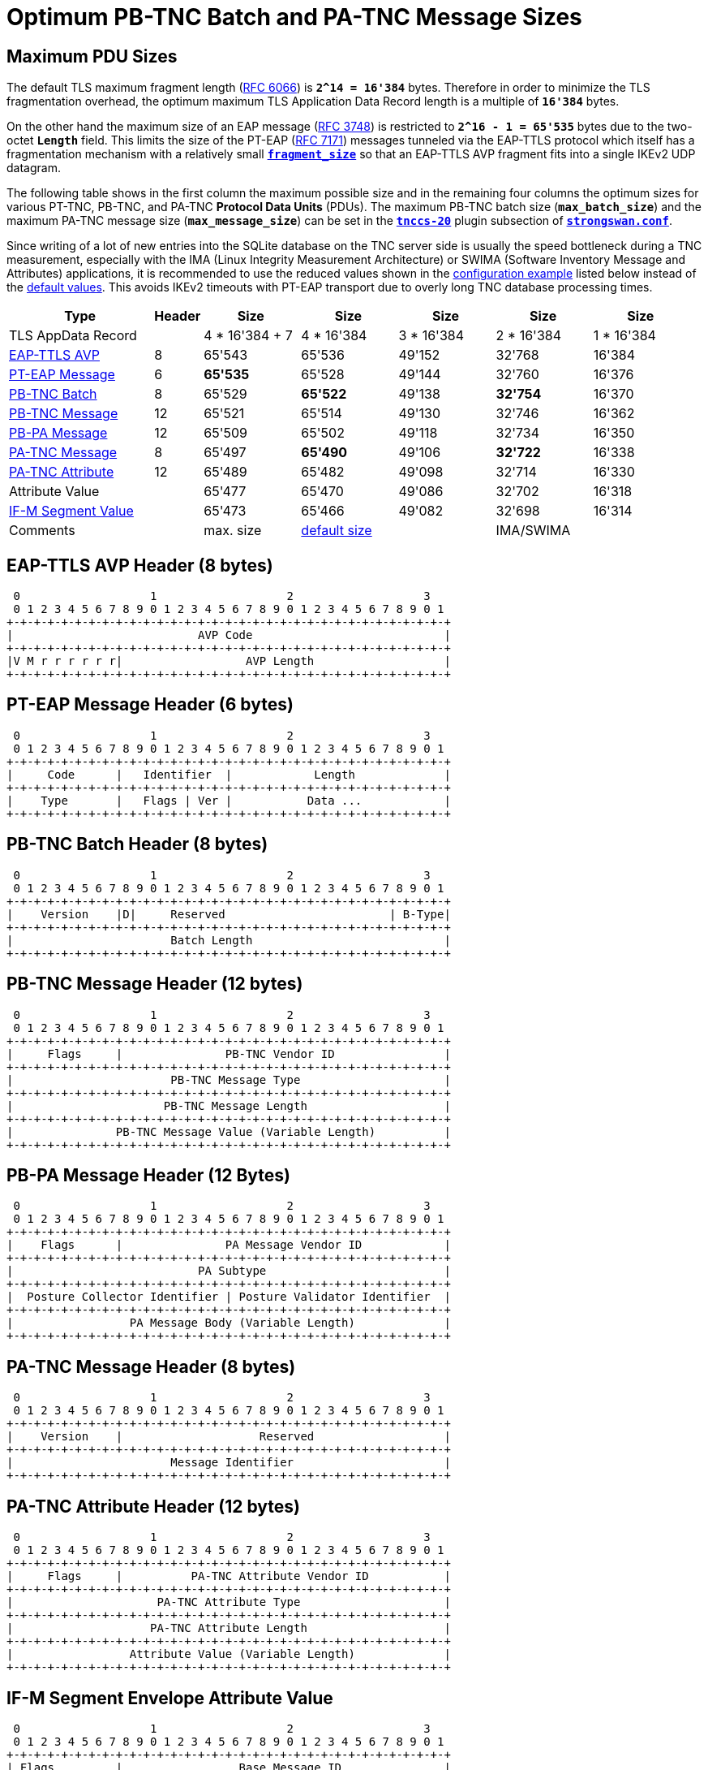 = Optimum PB-TNC Batch and PA-TNC Message Sizes

:TCG:     https://trustedcomputinggroup.org
:IFMSEG:  {TCG}/wp-content/uploads/IFM_Segmentation_v1r5_04042016.final_.pdf
:IETF:    https://datatracker.ietf.org/doc/html
:RFC3748: {IETF}/rfc3748#section-4
:RFC6066: {IETF}/rfc6066#section-4
:RFC7171: {IETF}/rfc7171#section-3.3

== Maximum PDU Sizes

The default TLS maximum fragment length ({RFC6066}[RFC 6066]) is `*2^14 = 16'384*`
bytes. Therefore in order to minimize the TLS fragmentation overhead, the optimum
maximum TLS Application Data Record length is a multiple of `*16'384*` bytes.

On the other hand the maximum size of an EAP message ({RFC3748}[RFC 3748]) is
restricted to `*2^16 - 1 = 65'535*` bytes due to the two-octet `*Length*` field.
This limits the size of the PT-EAP ({RFC7171}[RFC 7171]) messages tunneled via
the EAP-TTLS protocol which itself has a fragmentation mechanism with a relatively
small xref:config/strongswanConf.adoc#_charon_plugins_eap_ttls[`*fragment_size*`]
so that an EAP-TTLS AVP fragment fits into a single IKEv2 UDP datagram.

The following table shows in the first column the maximum possible size and in
the remaining four columns the optimum sizes for various PT-TNC, PB-TNC, and PA-TNC
*Protocol Data Units* (PDUs). The maximum PB-TNC batch size (`*max_batch_size*`)
and the maximum PA-TNC message size (`*max_message_size*`) can be set in the
xref:config/strongswanConf.adoc#_charon_plugins_tnccs_20[`*tnccs-20*`] plugin
subsection of xref:config/strongswanConf.adoc[`*strongswan.conf*`].

Since writing of a lot of new entries into the SQLite database on the TNC server
side is usually the speed bottleneck during a TNC measurement, especially with the
IMA (Linux Integrity Measurement Architecture) or SWIMA (Software Inventory Message
and Attributes) applications, it is recommended to use the reduced values shown
in the xref:#_configuration_example[configuration example] listed below instead
of the xref:config/strongswanConf.adoc#_charon_plugins_tnccs_20[default values].
This avoids IKEv2 timeouts with PT-EAP transport due to overly long TNC database processing times.

[cols="3,1,2,2,2,2,2"]
|===
|Type |Header |Size |Size |Size |Size |Size

|TLS AppData Record
|   |4 * 16'384 + 7 |4 * 16'384 |3 * 16'384 |2 * 16'384 |1 * 16'384

|xref:#_eap_ttls_avp_header_8_bytes[EAP-TTLS AVP]
| 8 | 65'543        | 65'536    | 49'152    | 32'768    | 16'384

|xref:#_pt_eap_message_header_6_bytes[PT-EAP Message]
| 6 |*65'535*       | 65'528    | 49'144    | 32'760    | 16'376

|xref:#_pb_tnc_batch_header_8_bytes[PB-TNC Batch]
| 8 | 65'529        |*65'522*   | 49'138    |*32'754*   | 16'370

|xref:#_pb_tnc_message_header_12_bytes[PB-TNC Message]
|12 | 65'521        | 65'514    | 49'130    | 32'746    | 16'362

|xref:#_pb_pa_message_header_12_bytes[PB-PA Message]
|12 | 65'509        | 65'502    | 49'118    | 32'734    | 16'350

|xref:#_pa_tnc_message_header_8_bytes[PA-TNC Message]
| 8 | 65'497        |*65'490*   | 49'106    |*32'722*   | 16'338

|xref:#_pa_tnc_attribute_header_12_bytes[PA-TNC Attribute]
|12 | 65'489        | 65'482    | 49'098    | 32'714    | 16'330

|Attribute Value
|   | 65'477        | 65'470    | 49'086    | 32'702    | 16'318

|xref:#_if_m_segment_envelope_attribute_value[IF-M Segment Value]
|   | 65'473        | 65'466    | 49'082    | 32'698    | 16'314

|Comments |
|max. size
|xref:config/strongswanConf.adoc#_charon_plugins_tnccs_20[default size]
|
|IMA/SWIMA
|
|===

== EAP-TTLS AVP Header (8 bytes)

----
 0                   1                   2                   3
 0 1 2 3 4 5 6 7 8 9 0 1 2 3 4 5 6 7 8 9 0 1 2 3 4 5 6 7 8 9 0 1
+-+-+-+-+-+-+-+-+-+-+-+-+-+-+-+-+-+-+-+-+-+-+-+-+-+-+-+-+-+-+-+-+
|                           AVP Code                            |
+-+-+-+-+-+-+-+-+-+-+-+-+-+-+-+-+-+-+-+-+-+-+-+-+-+-+-+-+-+-+-+-+
|V M r r r r r r|                  AVP Length                   |
+-+-+-+-+-+-+-+-+-+-+-+-+-+-+-+-+-+-+-+-+-+-+-+-+-+-+-+-+-+-+-+-+
----

== PT-EAP Message Header (6 bytes)

----
 0                   1                   2                   3
 0 1 2 3 4 5 6 7 8 9 0 1 2 3 4 5 6 7 8 9 0 1 2 3 4 5 6 7 8 9 0 1
+-+-+-+-+-+-+-+-+-+-+-+-+-+-+-+-+-+-+-+-+-+-+-+-+-+-+-+-+-+-+-+-+
|     Code      |   Identifier  |            Length             |
+-+-+-+-+-+-+-+-+-+-+-+-+-+-+-+-+-+-+-+-+-+-+-+-+-+-+-+-+-+-+-+-+
|    Type       |   Flags | Ver |           Data ...            |
+-+-+-+-+-+-+-+-+-+-+-+-+-+-+-+-+-+-+-+-+-+-+-+-+-+-+-+-+-+-+-+-+
----

== PB-TNC Batch Header (8 bytes)

----
 0                   1                   2                   3
 0 1 2 3 4 5 6 7 8 9 0 1 2 3 4 5 6 7 8 9 0 1 2 3 4 5 6 7 8 9 0 1
+-+-+-+-+-+-+-+-+-+-+-+-+-+-+-+-+-+-+-+-+-+-+-+-+-+-+-+-+-+-+-+-+
|    Version    |D|     Reserved                        | B-Type|
+-+-+-+-+-+-+-+-+-+-+-+-+-+-+-+-+-+-+-+-+-+-+-+-+-+-+-+-+-+-+-+-+
|                       Batch Length                            |
+-+-+-+-+-+-+-+-+-+-+-+-+-+-+-+-+-+-+-+-+-+-+-+-+-+-+-+-+-+-+-+-+
----

== PB-TNC Message Header (12 bytes)

----
 0                   1                   2                   3
 0 1 2 3 4 5 6 7 8 9 0 1 2 3 4 5 6 7 8 9 0 1 2 3 4 5 6 7 8 9 0 1
+-+-+-+-+-+-+-+-+-+-+-+-+-+-+-+-+-+-+-+-+-+-+-+-+-+-+-+-+-+-+-+-+
|     Flags     |               PB-TNC Vendor ID                |
+-+-+-+-+-+-+-+-+-+-+-+-+-+-+-+-+-+-+-+-+-+-+-+-+-+-+-+-+-+-+-+-+
|                       PB-TNC Message Type                     |
+-+-+-+-+-+-+-+-+-+-+-+-+-+-+-+-+-+-+-+-+-+-+-+-+-+-+-+-+-+-+-+-+
|                      PB-TNC Message Length                    |
+-+-+-+-+-+-+-+-+-+-+-+-+-+-+-+-+-+-+-+-+-+-+-+-+-+-+-+-+-+-+-+-+
|               PB-TNC Message Value (Variable Length)          |
+-+-+-+-+-+-+-+-+-+-+-+-+-+-+-+-+-+-+-+-+-+-+-+-+-+-+-+-+-+-+-+-+
----

== PB-PA Message Header (12 Bytes)

----
 0                   1                   2                   3
 0 1 2 3 4 5 6 7 8 9 0 1 2 3 4 5 6 7 8 9 0 1 2 3 4 5 6 7 8 9 0 1
+-+-+-+-+-+-+-+-+-+-+-+-+-+-+-+-+-+-+-+-+-+-+-+-+-+-+-+-+-+-+-+-+
|    Flags      |               PA Message Vendor ID            |
+-+-+-+-+-+-+-+-+-+-+-+-+-+-+-+-+-+-+-+-+-+-+-+-+-+-+-+-+-+-+-+-+
|                           PA Subtype                          |
+-+-+-+-+-+-+-+-+-+-+-+-+-+-+-+-+-+-+-+-+-+-+-+-+-+-+-+-+-+-+-+-+
|  Posture Collector Identifier | Posture Validator Identifier  |
+-+-+-+-+-+-+-+-+-+-+-+-+-+-+-+-+-+-+-+-+-+-+-+-+-+-+-+-+-+-+-+-+
|                 PA Message Body (Variable Length)             |
+-+-+-+-+-+-+-+-+-+-+-+-+-+-+-+-+-+-+-+-+-+-+-+-+-+-+-+-+-+-+-+-+
----

== PA-TNC Message Header (8 bytes)

----
 0                   1                   2                   3
 0 1 2 3 4 5 6 7 8 9 0 1 2 3 4 5 6 7 8 9 0 1 2 3 4 5 6 7 8 9 0 1
+-+-+-+-+-+-+-+-+-+-+-+-+-+-+-+-+-+-+-+-+-+-+-+-+-+-+-+-+-+-+-+-+
|    Version    |                    Reserved                   |
+-+-+-+-+-+-+-+-+-+-+-+-+-+-+-+-+-+-+-+-+-+-+-+-+-+-+-+-+-+-+-+-+
|                       Message Identifier                      |
+-+-+-+-+-+-+-+-+-+-+-+-+-+-+-+-+-+-+-+-+-+-+-+-+-+-+-+-+-+-+-+-+
----

== PA-TNC Attribute Header (12 bytes)

----
 0                   1                   2                   3
 0 1 2 3 4 5 6 7 8 9 0 1 2 3 4 5 6 7 8 9 0 1 2 3 4 5 6 7 8 9 0 1
+-+-+-+-+-+-+-+-+-+-+-+-+-+-+-+-+-+-+-+-+-+-+-+-+-+-+-+-+-+-+-+-+
|     Flags     |          PA-TNC Attribute Vendor ID           |
+-+-+-+-+-+-+-+-+-+-+-+-+-+-+-+-+-+-+-+-+-+-+-+-+-+-+-+-+-+-+-+-+
|                     PA-TNC Attribute Type                     |
+-+-+-+-+-+-+-+-+-+-+-+-+-+-+-+-+-+-+-+-+-+-+-+-+-+-+-+-+-+-+-+-+
|                    PA-TNC Attribute Length                    |
+-+-+-+-+-+-+-+-+-+-+-+-+-+-+-+-+-+-+-+-+-+-+-+-+-+-+-+-+-+-+-+-+
|                 Attribute Value (Variable Length)             |
+-+-+-+-+-+-+-+-+-+-+-+-+-+-+-+-+-+-+-+-+-+-+-+-+-+-+-+-+-+-+-+-+
----

== IF-M Segment Envelope Attribute Value

----
 0                   1                   2                   3
 0 1 2 3 4 5 6 7 8 9 0 1 2 3 4 5 6 7 8 9 0 1 2 3 4 5 6 7 8 9 0 1
+-+-+-+-+-+-+-+-+-+-+-+-+-+-+-+-+-+-+-+-+-+-+-+-+-+-+-+-+-+-+-+-+
| Flags         |                 Base Message ID               |
+-+-+-+-+-+-+-+-+-+-+-+-+-+-+-+-+-+-+-+-+-+-+-+-+-+-+-+-+-+-+-+-+
|                 Segment Value (Variable Length)               |
+-+-+-+-+-+-+-+-+-+-+-+-+-+-+-+-+-+-+-+-+-+-+-+-+-+-+-+-+-+-+-+-+
----

== Configuration Example

Here is an example xref:config/strongswanConf.adoc[`*strongswan.conf*`]
configuration file:
----
libtnccs {
  plugins {
    tnccs-20 {
      max_batch_size = 32754
      max_message_size = 32722
    }
  }
}
----

== PA-TNC Message Segmentation

If a PA-TNC or TCG TNC IF-M message larger than `*max_message_size*` has to be transported via PT-EAP then the {IFMSEG}[TCG TNC IF-M Segmentation] mechanism
which defines the following PA-TNC attributes in the `*TCG*` namespace:

Segmentation Contract Request ::
  Request to establish a Segmentation Contract.

Segmentation Contract Response ::
  Indicate acceptance of a Segmentation Contract.

Segment Envelope ::
  Send a Message Segment as part of a Segmented Message Exchange.

Next Segment ::
  Request the next Message Segment in a Segmented Message Exchange.

Cancel ::
  Cancel a Segmentation Contract and/or an ongoing Segmented Message Exchange.

can be used to split up the PA-TNC message and transport the segments in two or
more consecutive PA-TNC xref:#_if_m_segment_envelope_attribute_value[`*Segment
Envelope*`] attributes.

=== Example

Assuming the maximum PA-TNC message size of `*32'722*` bytes from the configuration
example xref:#_configuration_example[above], a PA-TNC message of this size fits
exactly into a single PB-TNC batch with the maximum size of `*32'754*` bytes.

If the PA-TNC message size is increased by only one octet to `*32'723*` bytes, then
this PA-TNC message is split up by the {IFMSEG}[TCG TNC IF-M Segmentation] mechanism
into a first segment of `*32'698*` bytes and a second segment of `*25*` bytes.
Each segment value is embedded in a PA-TNC
xref:#_if_m_segment_envelope_attribute_value[`*Segment Envelope*`] attribute.

The first attribute inserted in an outer PA-TNC message fits exactly into a PB-TNC
batch of the maximum size of `*32'754*` bytes, whereas the second attribute is
transferred in a second PB-TNC batch with a small size of `*81*` bytes, after
having received a PA-TNC `*Next Segment*` attribute from the TNC peer.
